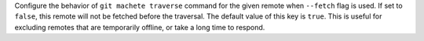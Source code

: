 Configure the behavior of ``git machete traverse`` command for the given remote when ``--fetch`` flag is used.
If set to ``false``, this remote will not be fetched before the traversal.
The default value of this key is ``true``.
This is useful for excluding remotes that are temporarily offline, or take a long time to respond.
